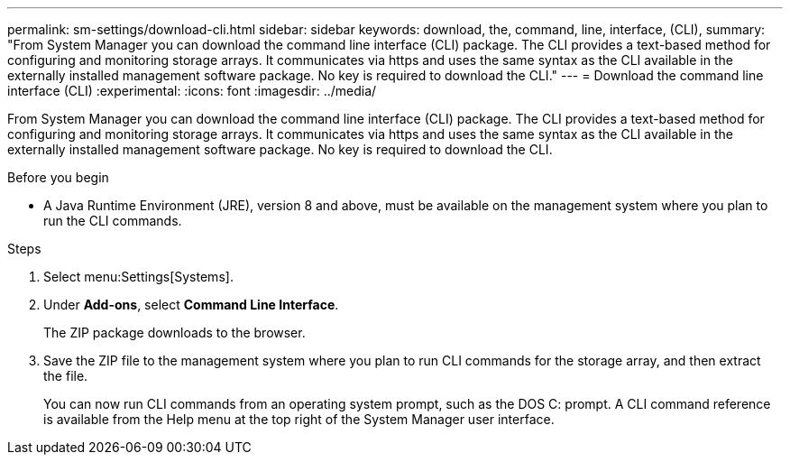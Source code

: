 ---
permalink: sm-settings/download-cli.html
sidebar: sidebar
keywords: download, the, command, line, interface, (CLI),
summary: "From System Manager you can download the command line interface (CLI) package. The CLI provides a text-based method for configuring and monitoring storage arrays. It communicates via https and uses the same syntax as the CLI available in the externally installed management software package. No key is required to download the CLI."
---
= Download the command line interface (CLI)
:experimental:
:icons: font
:imagesdir: ../media/

[.lead]
From System Manager you can download the command line interface (CLI) package. The CLI provides a text-based method for configuring and monitoring storage arrays. It communicates via https and uses the same syntax as the CLI available in the externally installed management software package. No key is required to download the CLI.

.Before you begin

* A Java Runtime Environment (JRE), version 8 and above, must be available on the management system where you plan to run the CLI commands.

.Steps

. Select menu:Settings[Systems].
. Under *Add-ons*, select *Command Line Interface*.
+
The ZIP package downloads to the browser.

. Save the ZIP file to the management system where you plan to run CLI commands for the storage array, and then extract the file.
+
You can now run CLI commands from an operating system prompt, such as the DOS C: prompt. A CLI command reference is available from the Help menu at the top right of the System Manager user interface.
